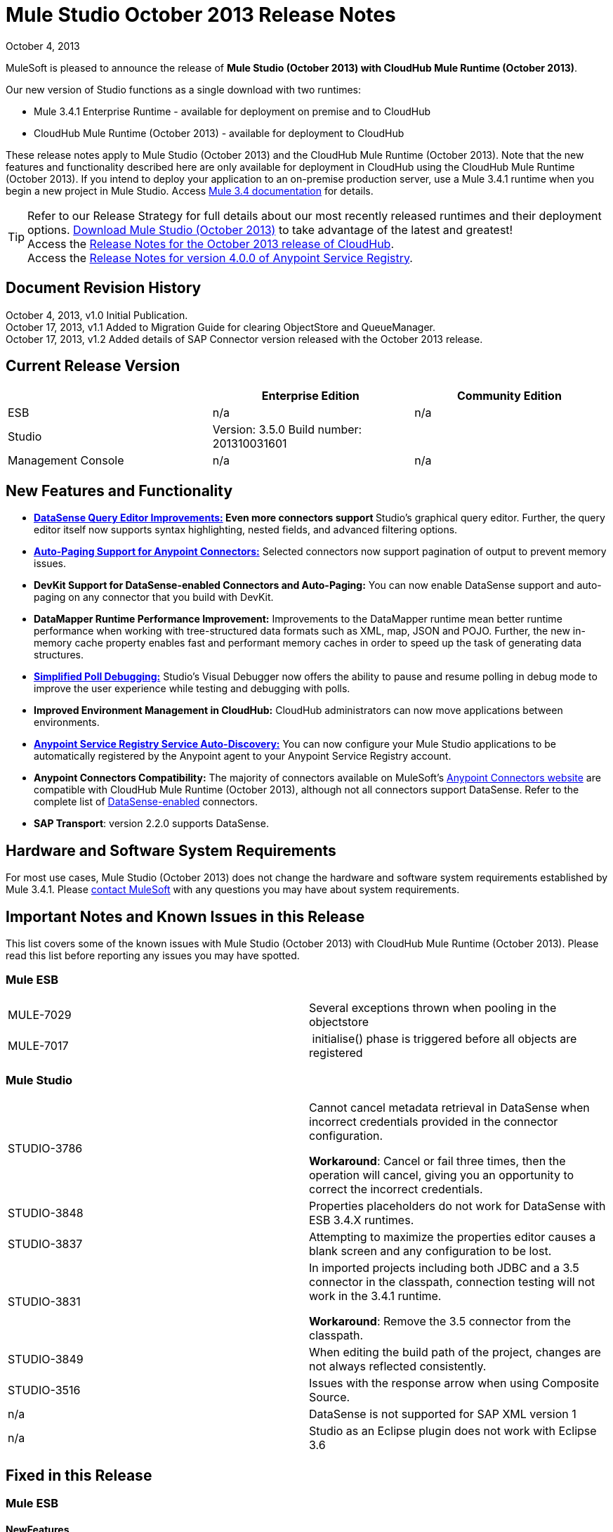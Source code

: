 = Mule Studio October 2013 Release Notes 
:keywords: release notes, anypoint studio


October 4, 2013

MuleSoft is pleased to announce the release of **Mule Studio (October 2013) with CloudHub Mule Runtime (October 2013)**.

Our new version of Studio functions as a single download with two runtimes:

* Mule 3.4.1 Enterprise Runtime - available for deployment on premise and to CloudHub
* CloudHub Mule Runtime (October 2013) - available for deployment to CloudHub

These release notes apply to Mule Studio (October 2013) and the CloudHub Mule Runtime (October 2013). Note that the new features and functionality described here are only available for deployment in CloudHub using the CloudHub Mule Runtime (October 2013). If you intend to deploy your application to an on-premise production server, use a Mule 3.4.1 runtime when you begin a new project in Mule Studio. Access link:/documentation/display/34X/Home[Mule 3.4 documentation] for details. 
[TIP]
Refer to our Release Strategy for full details about our most recently released runtimes and their deployment options.
http://www.mulesoft.com/mule-esb-open-source-esb[Download Mule Studio (October 2013)] to take advantage of the latest and greatest!  +
Access the link:/release-notes/cloudhub-release-notes[Release Notes for the October 2013 release of CloudHub].  +
Access the link:/release-notes/anypoint-service-registry-4.0.0-release-notes[Release Notes for version 4.0.0 of Anypoint Service Registry].  

== Document Revision History

October 4, 2013, v1.0 Initial Publication. +
October 17, 2013, v1.1 Added to Migration Guide for clearing ObjectStore and QueueManager. +
October 17, 2013, v1.2 Added details of SAP Connector version released with the October 2013 release. 

== Current Release Version

[width="100%",cols="34%,33%,33%",options="header",]
|===
|  |Enterprise Edition |Community Edition
|ESB |n/a  | n/a
|Studio a|
Version: 3.5.0
Build number: 201310031601
 | 
|Management Console a|
n/a | n/a
|===


== New Features and Functionality

* **link:/mule-user-guide/v/3.7/datasense-query-editor[DataSense Query Editor Improvements:] *Even more connectors support* **Studio's graphical query editor. Further, the query editor itself now supports syntax highlighting, nested fields, and advanced filtering options.
* link:/mule-user-guide/v/3.7/auto-paging-in-anypoint-connectors[*Auto-Paging Support for Anypoint Connectors:*] Selected connectors now support pagination of output to prevent memory issues. 
* *DevKit Support for DataSense-enabled Connectors and Auto-Paging:* You can now enable DataSense support and auto-paging on any connector that you build with DevKit.
* *DataMapper Runtime Performance Improvement:* Improvements to the DataMapper runtime mean better runtime performance when working with tree-structured data formats such as XML, map, JSON and POJO. Further, the new in-memory cache property enables fast and performant memory caches in order to speed up the task of generating data structures.
* link:/mule-user-guide/v/3.7/poll-reference[*Simplified Poll Debugging:*] Studio's Visual Debugger now offers the ability to pause and resume polling in debug mode to improve the user experience while testing and debugging with polls. 
* *Improved Environment Management in CloudHub:* CloudHub administrators can now move applications between environments.
* *link:/documentation/display/current/Service+Auto-Discovery[Anypoint Service Registry Service Auto-Discovery:]* You can now configure your Mule Studio applications to be automatically registered by the Anypoint agent to your Anypoint Service Registry account. 
* *Anypoint Connectors Compatibility:* The majority of connectors available on MuleSoft's http://www.mulesoft.org/connectors[Anypoint Connectors website] are compatible with CloudHub Mule Runtime (October 2013), although not all connectors support DataSense. Refer to the complete list of link:/mule-user-guide/v/3.7/using-perceptive-flow-design[DataSense-enabled] connectors.
* *SAP Transport*: version 2.2.0 supports DataSense.


== Hardware and Software System Requirements

For most use cases, Mule Studio (October 2013) does not change the hardware and software system requirements established by Mule 3.4.1. Please mailto:support@mulesoft.com[contact MuleSoft] with any questions you may have about system requirements.

== Important Notes and Known Issues in this Release

This list covers some of the known issues with Mule Studio (October 2013) with CloudHub Mule Runtime (October 2013). Please read this list before reporting any issues you may have spotted.

=== Mule ESB

[cols=",",]
|===
|MULE-7029 |Several exceptions thrown when pooling in the objectstore
|MULE-7017 | initialise() phase is triggered before all objects are registered
|===

=== Mule Studio

[width="100%",cols="50%,50%",]
|===
|STUDIO-3786 a|
Cannot cancel metadata retrieval in DataSense when incorrect credentials provided in the connector configuration.

*Workaround*: Cancel or fail three times, then the operation will cancel, giving you an opportunity to correct the incorrect credentials.

|STUDIO-3848 |Properties placeholders do not work for DataSense with ESB 3.4.X runtimes.
|STUDIO-3837 |Attempting to maximize the properties editor causes a blank screen and any configuration to be lost.
|STUDIO-3831 a|
In imported projects including both JDBC and a 3.5 connector in the classpath, connection testing will not work in the 3.4.1 runtime.

*Workaround*: Remove the 3.5 connector from the classpath.

|STUDIO-3849 |When editing the build path of the project, changes are not always reflected consistently.
|STUDIO-3516 |Issues with the response arrow when using Composite Source.
|n/a |DataSense is not supported for SAP XML version 1
|n/a |Studio as an Eclipse plugin does not work with Eclipse 3.6
|===

== Fixed in this Release

=== Mule ESB


==== NewFeatures

[cols="2"]
|===

MULE-6872
|Poll 2.0
|MULE-6970
|Add json schema support to the json schema validation filter
|MULE-6988
|The jetty transport does not have an option to configure the number of acceptor threads
|MULE-6982
|Upgrade jsch to version 0.1.50
|EE-3328
|Provide a way to disable throttling
|MULE-6172
|Upgrade apache-commons-pool
|MULE-6956
|Watermark - unable to access default user Object Store instance
|MULE-6968
|Http endpoint with path="" or path="/" do not attend requests at root level
|EE-3395
|Add license manager jar to studio distribution
|MULE-6974
|Support defaultAccessTokenId expression in OAuth connectors
|MULE-6901
|Create a Schedulers module to provide schedulers strategies
|EE-3388
|Merge Clover Single Threading Model
|MULE-6844
|Connector Auto-Paging
|MULE-6843
|Move OAuth from DevKit to ESB
|MULE-7016
|Make RefreshTokenManager lazy on ObjectStoreManager
|===
==== Fixed

[cols="2"]
|===
MULE-6968
|Http endpoint with path="" or path="/" do not attend requests at root levelhttps://www.mulesoft.org/jira/browse/MULE-6968[]
|MULE-6955
|Watermark - unable to inject OS instance
|EE-3394  
|Populate M2 Repo does not populate Clover
|MULE-7004  
|Fixed Frequency Scheduler allows negative value on startDelay
|MULE-6947  
|flow names with slashes (/) break MPs notification paths
|MULE-6959  
|Race condition creating MVELExpressionLanguage instances
|MULE-6990  
|OOM exception using foreach
|MULE-6993
|ClassCast exception when using cxf:proxy-service and validationEnabled, and the request contains a CDATA field.
|MULE-6995  
|DynamicOutboundEndpoint does not use the connector's service overrides
|MULE-6577  
|Failure to propagate the correlation ID across JMS queues
|MULE-6997  
|Rollback Exception Strategy retries an incorrect number of times
|MULE-6999  
|File Transport delays the processing of files when pollingFrequency attribute is uncomfortably narrow
|MULE-6920  
|Race condition on startup of Mule Context
|MULE-6989  
|Quartz synchronous is not using the configured exception strategy
|EE-2784  
|Cannot serve static content on root domain
|MULE-6986  
|http:static-resource-handler fails when request path is '/'
|MULE-6969  
|InputStream not closed on Scriptable
|===
=== Mule Studio


==== New Features
[cols="2"]
|===
https://www.mulesoft.org/jira/browse/STUDIO-1695[STUDIO-1695]
|OAuth-based connectors cannot be used in Studio
|https://www.mulesoft.org/jira/browse/STUDIO-3270[STUDIO-3270]
|Studio support for filter, split, aggregate and routing record level data
|https://www.mulesoft.org/jira/browse/STUDIO-3574[STUDIO-3574]
|Support for primitive types in DataSense.
|https://www.mulesoft.org/jira/browse/STUDIO-3575[STUDIO-3575]
|Add information about the actual implementation class at the field label in DataSense metadata
|https://www.mulesoft.org/jira/browse/STUDIO-3577[STUDIO-3577]
|Disable Order By/Limit/Offset in the query builder UI if the connector does not suport any of them.
|https://www.mulesoft.org/jira/browse/STUDIO-3578[STUDIO-3578]
|Add ASCENDING/DESCENDING while ordering in QueryBuilder
|https://www.mulesoft.org/jira/browse/STUDIO-3583[STUDIO-3583]
|Query Builder: changing the selected type doesn't reset the selected fields
|https://www.mulesoft.org/jira/browse/STUDIO-3618[STUDIO-3618]
|Provide Debugger Client API to manage poll
|https://www.mulesoft.org/jira/browse/STUDIO-3622[STUDIO-3622]
|Remove popup editor
|https://www.mulesoft.org/jira/browse/STUDIO-3628[STUDIO-3628]
|Add A Way To make an editor force save
|https://www.mulesoft.org/jira/browse/STUDIO-3648[STUDIO-3648]
|Data Mapper Should support xml metadata model
|https://www.mulesoft.org/jira/browse/STUDIO-3650[STUDIO-3650]
|Update Jetty connector editor
|https://www.mulesoft.org/jira/browse/STUDIO-3651[STUDIO-3651]
|Query builder: ability to browse and select the single fields inside each pojo
|https://www.mulesoft.org/jira/browse/STUDIO-3665[STUDIO-3665]
|SE-330: Anypoint Enterprise Security incompatible with 3.5.0-Andes
|https://www.mulesoft.org/jira/browse/STUDIO-3710[STUDIO-3710]
|Use only the selected connector's jars in Connectivity Testing and DataSense
|https://www.mulesoft.org/jira/browse/STUDIO-3713[STUDIO-3713]
|Add Automated tests for Batch Module two way editing
|https://www.mulesoft.org/jira/browse/STUDIO-3775[STUDIO-3775]
|Change CloudHub Runtime name
|https://www.mulesoft.org/jira/browse/STUDIO-3262[STUDIO-3262]
|DataSense for SAP
|https://www.mulesoft.org/jira/browse/STUDIO-3269[STUDIO-3269]
|Update Salesforce Connector to support Paging
|https://www.mulesoft.org/jira/browse/STUDIO-3482[STUDIO-3482]
|Hide native query editor support
|https://www.mulesoft.org/jira/browse/STUDIO-3501[STUDIO-3501]
|DSQL should support spaces in field name
|https://www.mulesoft.org/jira/browse/STUDIO-3503[STUDIO-3503]
|Query Builder UI support for non field selection
|https://www.mulesoft.org/jira/browse/STUDIO-3507[STUDIO-3507]
|Merge new DataMapper threading model
|https://www.mulesoft.org/jira/browse/STUDIO-3509[STUDIO-3509]
|Spec Hybrid Metadata
|https://www.mulesoft.org/jira/browse/STUDIO-3525[STUDIO-3525]
|Populating Query Builder with filtered values
|https://www.mulesoft.org/jira/browse/STUDIO-3656[STUDIO-3656]
|Add support in Studio to allow the contribution of external folders to export and import wizards
|===
==== Fixed
[cols="2"]
|===
https://www.mulesoft.org/jira/browse/STUDIO-2111[STUDIO-2111]
|<message-properties-transformer> scope="invocation" property missing after ui interaction
|https://www.mulesoft.org/jira/browse/STUDIO-2154[STUDIO-2154]
|error adding http://contextproperty-place-holder[context:property-place-holder]
|https://www.mulesoft.org/jira/browse/STUDIO-2347[STUDIO-2347]
|Export to Mule Deployable Archive should not include files under src/test/*
|https://www.mulesoft.org/jira/browse/STUDIO-2932[STUDIO-2932]
|Selecting the text() attribute of XML elements in data mapping files causes a NullPointerException
|https://www.mulesoft.org/jira/browse/STUDIO-3073[STUDIO-3073]
|Saving a Mapping in DataMapper
|https://www.mulesoft.org/jira/browse/STUDIO-3265[STUDIO-3265]
|APIkit 0.2 causes DataMapper issues
|https://www.mulesoft.org/jira/browse/STUDIO-3305[STUDIO-3305]
|DataMapper Not able to handle spaces in element name
|https://www.mulesoft.org/jira/browse/STUDIO-3312[STUDIO-3312]
|Start, stop and execute polls via debugger
|https://www.mulesoft.org/jira/browse/STUDIO-3383[STUDIO-3383]
|Studio does not rebuild the project when you hit clean
|https://www.mulesoft.org/jira/browse/STUDIO-3390[STUDIO-3390]
|FTP Namespaces is not correctly updated when changing the runtime (EE to CE)
|https://www.mulesoft.org/jira/browse/STUDIO-3441[STUDIO-3441]
|Creating empty Maven-maintained Mule project against 3.5.0-ANDES shows dependencies on dev.ee
|https://www.mulesoft.org/jira/browse/STUDIO-3443[STUDIO-3443]
|DataMapper does not release memory
|https://www.mulesoft.org/jira/browse/STUDIO-3467[STUDIO-3467]
|APIKIT: Unable to read schema document because there is a space in it
|https://www.mulesoft.org/jira/browse/STUDIO-3479[STUDIO-3479]
|Choice: when updating the Default expression in the New Properties Editor the branches in the Choice doesn't get redrawn until you go to the XML view and back to the Message Flow View
|https://www.mulesoft.org/jira/browse/STUDIO-3485[STUDIO-3485]
|APIKIT: Drag and Dropping apikit router to the flow is breaking the project
|https://www.mulesoft.org/jira/browse/STUDIO-3490[STUDIO-3490]
|Multiple Cloud Connectors: problem when trying to load libraries (backward compatibility)
|https://www.mulesoft.org/jira/browse/STUDIO-3494[STUDIO-3494]
|Debugger does not stop on breakpoints in flows used by APIKit
|https://www.mulesoft.org/jira/browse/STUDIO-3495[STUDIO-3495]
|Cannot add an element inside a poll after deleting an element inside of it
|https://www.mulesoft.org/jira/browse/STUDIO-3512[STUDIO-3512]
|Problem when drawing flows that uses transactional
|https://www.mulesoft.org/jira/browse/STUDIO-3513[STUDIO-3513]
|Apikit: src/main/api folder is not being imported from previously exported mule projects
|https://www.mulesoft.org/jira/browse/STUDIO-3514[STUDIO-3514]
|Apikit: When importing a Mule project with apikit router component the apikit library is not added to the project
|https://www.mulesoft.org/jira/browse/STUDIO-3515[STUDIO-3515]
|Apikit: apikit router component is adding non required empty fields in the xml
|https://www.mulesoft.org/jira/browse/STUDIO-3519[STUDIO-3519]
|Query loses selected fileds when opened and closed without changing anything
|https://www.mulesoft.org/jira/browse/STUDIO-3523[STUDIO-3523]
|New maven project has a mule ee repository dependency
|https://www.mulesoft.org/jira/browse/STUDIO-3526[STUDIO-3526]
|Newly installed/updated cloud connectors don't always show in the pallete
|https://www.mulesoft.org/jira/browse/STUDIO-3529[STUDIO-3529]
|tracking:enable-default-events="false" is removed from the flow configuration
|https://www.mulesoft.org/jira/browse/STUDIO-3532[STUDIO-3532]
|Autodelete attribute get removed from the sftp connector if you edit the flow from the visual UI
|https://www.mulesoft.org/jira/browse/STUDIO-3535[STUDIO-3535]
|Studio is trying to reach external system for arguments with no dynamic metadata available
|https://www.mulesoft.org/jira/browse/STUDIO-3536[STUDIO-3536]
|QueryBuilder dialog has slow refresh
|https://www.mulesoft.org/jira/browse/STUDIO-3539[STUDIO-3539]
|AssertionFailedError when using Zuora with QueryBuidler
|https://www.mulesoft.org/jira/browse/STUDIO-3540[STUDIO-3540]
|Phantom errors in Mule Studio project
|https://www.mulesoft.org/jira/browse/STUDIO-3546[STUDIO-3546]
|Datamapper does not map XMLGregorianCalendar correctly
|https://www.mulesoft.org/jira/browse/STUDIO-3562[STUDIO-3562]
|Select by type doesn't work in DataMapper
|https://www.mulesoft.org/jira/browse/STUDIO-3565[STUDIO-3565]
|Cannot use flow-ref inside a scope. ClassCastException
|https://www.mulesoft.org/jira/browse/STUDIO-3570[STUDIO-3570]
|Inconsistent display with HTTP endpoint
|https://www.mulesoft.org/jira/browse/STUDIO-3581[STUDIO-3581]
|Maximizing DataMapper flow window maximizes an empty "Mule Properties View" instead
|https://www.mulesoft.org/jira/browse/STUDIO-3584[STUDIO-3584]
|Update HTTP Request-Response with Logging Example to use MEL instead of old-style expression
|https://www.mulesoft.org/jira/browse/STUDIO-3586[STUDIO-3586]
|IllegalArgumentException: Argument cannot be null when opening mule-project.xml
|https://www.mulesoft.org/jira/browse/STUDIO-3588[STUDIO-3588]
|DataMapper doesn't use the global MEL configuration
|https://www.mulesoft.org/jira/browse/STUDIO-3589[STUDIO-3589]
|tracking:enable-default-events="false" Flow parameter is being removed when switching from XML to canvas and to XML views again
|https://www.mulesoft.org/jira/browse/STUDIO-3593[STUDIO-3593]
|SAP Inbound endpoints configures TID handler for sRFC type
|https://www.mulesoft.org/jira/browse/STUDIO-3594[STUDIO-3594]
|Refresh issues in Studio canvas
|https://www.mulesoft.org/jira/browse/STUDIO-3597[STUDIO-3597]
|NullPointerException when doing test connection in SAP
|https://www.mulesoft.org/jira/browse/STUDIO-3601[STUDIO-3601]
|Publishing From Mule Studio to Application Repository Forces HTTP Endpoint to "localhost"
|https://www.mulesoft.org/jira/browse/STUDIO-3604[STUDIO-3604]
|flowref lookup input-output parameters cannot share name
|https://www.mulesoft.org/jira/browse/STUDIO-3607[STUDIO-3607]
|Inconsistency with "Do you want to save Data Mapping" popup window
|https://www.mulesoft.org/jira/browse/STUDIO-3608[STUDIO-3608]
|Cloud Connector - values added via UI did not get saved
|https://www.mulesoft.org/jira/browse/STUDIO-3609[STUDIO-3609]
|Running "Check Update" resulted in error
|https://www.mulesoft.org/jira/browse/STUDIO-3610[STUDIO-3610]
|UI not saving values for variables
|https://www.mulesoft.org/jira/browse/STUDIO-3611[STUDIO-3611]
|DataMapper: problem with flow ref lookup table
|https://www.mulesoft.org/jira/browse/STUDIO-3612[STUDIO-3612]
|DataMapper: mapping is not saved when clicking in the save icon
|https://www.mulesoft.org/jira/browse/STUDIO-3620[STUDIO-3620]
|Adjust Hello World Example to use a literal string (Hello, World) instead of a string inside MEL brackets (#['Hello World'])
|https://www.mulesoft.org/jira/browse/STUDIO-3631[STUDIO-3631]
|Maven: importing a maven project might fail because repo population is not done
|https://www.mulesoft.org/jira/browse/STUDIO-3632[STUDIO-3632]
|Detached connector's window properties does not save the modifications
|https://www.mulesoft.org/jira/browse/STUDIO-3635[STUDIO-3635]
|NPE when adding any element after importing a project
|https://www.mulesoft.org/jira/browse/STUDIO-3642[STUDIO-3642]
|Jar files in other projects added to classpath of current project are not exported
|https://www.mulesoft.org/jira/browse/STUDIO-3643[STUDIO-3643]
|Drop a Flow ref into a poll scope update the XML but not the UI
|https://www.mulesoft.org/jira/browse/STUDIO-3645[STUDIO-3645]
|DataMapper: after saving a mapping DataMapper still ask me to save the changes
|https://www.mulesoft.org/jira/browse/STUDIO-3646[STUDIO-3646]
|Data Mapper Should Support Implementaion Class
|https://www.mulesoft.org/jira/browse/STUDIO-3649[STUDIO-3649]
|Update Legacy Modernization example to use MEL expression instead of old-style expression
|https://www.mulesoft.org/jira/browse/STUDIO-3658[STUDIO-3658]
|Studio not getting output metadata in operations that do not have a "default payload" input argument
|https://www.mulesoft.org/jira/browse/STUDIO-3662[STUDIO-3662]
|When importing a project from zip and choosing an ESB runtime different than the one in the project, the runtime is inconsistent
|https://www.mulesoft.org/jira/browse/STUDIO-3663[STUDIO-3663]
|Adding catch exception strategy erase flow processingStrategy
|https://www.mulesoft.org/jira/browse/STUDIO-3664[STUDIO-3664]
|DM Errors are not clean when it is fixed
|https://www.mulesoft.org/jira/browse/STUDIO-3666[STUDIO-3666]
|Native Query Metadata is not being propagated to DataMapper
|https://www.mulesoft.org/jira/browse/STUDIO-3674[STUDIO-3674]
|Metadata Propagation Does not work for SAP
|https://www.mulesoft.org/jira/browse/STUDIO-3675[STUDIO-3675]
|Property Place Holders Is not working for test connectivity
|https://www.mulesoft.org/jira/browse/STUDIO-3677[STUDIO-3677]
|APIkit example name, description
|https://www.mulesoft.org/jira/browse/STUDIO-3680[STUDIO-3680]
|Blank properties view for s3 delete-objects
|https://www.mulesoft.org/jira/browse/STUDIO-3681[STUDIO-3681]
|Error creating MS Dynamics 3.5-BIGHORN global configuration
|https://www.mulesoft.org/jira/browse/STUDIO-3682[STUDIO-3682]
|Problem when changing the focus of the properties window
|https://www.mulesoft.org/jira/browse/STUDIO-3683[STUDIO-3683]
|NPE when dragging a JDBC endpoint over a catch exception strategy
|https://www.mulesoft.org/jira/browse/STUDIO-3684[STUDIO-3684]
|Closing and reopening a Studio project overwrites the selected ESB server version
|https://www.mulesoft.org/jira/browse/STUDIO-3686[STUDIO-3686]
|Classloader leaks with DataSense
|https://www.mulesoft.org/jira/browse/STUDIO-3694[STUDIO-3694]
|SAP is not able to find jar inside maven repo
|https://www.mulesoft.org/jira/browse/STUDIO-3695[STUDIO-3695]
|Removing SAP libraries does not update mule-project.xml in development environment (running from Eclipse)
|https://www.mulesoft.org/jira/browse/STUDIO-3700[STUDIO-3700]
|Unsupported Metadata model for Map<String, String>
|https://www.mulesoft.org/jira/browse/STUDIO-3702[STUDIO-3702]
|CMIS:apply-aspect:DataMapper displays wrong type
|https://www.mulesoft.org/jira/browse/STUDIO-3703[STUDIO-3703]
|DM input objects missing for CMIS operations
|https://www.mulesoft.org/jira/browse/STUDIO-3708[STUDIO-3708]
|Assertion error (probably caused by response block)
|https://www.mulesoft.org/jira/browse/STUDIO-3711[STUDIO-3711]
|When creating flow with Anypoint Service Registry element, an exception is thrown.
|https://www.mulesoft.org/jira/browse/STUDIO-3712[STUDIO-3712]
|Processors with emtpy dsql values hangs the flow indefinitely when executing the flow
|https://www.mulesoft.org/jira/browse/STUDIO-3714[STUDIO-3714]
|Assertion error when using JMS and global Service Configuration
|https://www.mulesoft.org/jira/browse/STUDIO-3717[STUDIO-3717]
|Import / Export inconsistent with libraries
|https://www.mulesoft.org/jira/browse/STUDIO-3718[STUDIO-3718]
|Native library path should always be absolute
|https://www.mulesoft.org/jira/browse/STUDIO-3719[STUDIO-3719]
|After creating the XML only SOAP Web Service Example in Mule Studio 3.5 I get an error in Problems tab: No extension was found for Mule Extension "LDAP".
|https://www.mulesoft.org/jira/browse/STUDIO-3724[STUDIO-3724]
|Incorrect XML is generated when switching runtimes in Mule Studio
|https://www.mulesoft.org/jira/browse/STUDIO-3725[STUDIO-3725]
|Metadata Propagation: metadata does not propagate to the default section of a Choice router
|https://www.mulesoft.org/jira/browse/STUDIO-3726[STUDIO-3726]
|Netsuite - Object builder doesn't open
|https://www.mulesoft.org/jira/browse/STUDIO-3727[STUDIO-3727]
|Netsuite - Metadata error messages
|https://www.mulesoft.org/jira/browse/STUDIO-3729[STUDIO-3729]
|Errors in the error log when closing the Connections Explorer window
|https://www.mulesoft.org/jira/browse/STUDIO-3734[STUDIO-3734]
|After adding Cloud Connector jars to build path from Studio, pom is not updated
|https://www.mulesoft.org/jira/browse/STUDIO-3735[STUDIO-3735]
|DataSense is not working for inbound-endpoints
|https://www.mulesoft.org/jira/browse/STUDIO-3737[STUDIO-3737]
|Maven import in Mule Studio copies project into workspace, causing the project to be imported wrongly
|https://www.mulesoft.org/jira/browse/STUDIO-3740[STUDIO-3740]
|Widget is disposed Exception when creating beans with the Connection Explorer closed
|https://www.mulesoft.org/jira/browse/STUDIO-3741[STUDIO-3741]
|DataMapper not showing Twitter return types
|https://www.mulesoft.org/jira/browse/STUDIO-3743[STUDIO-3743]
|Output metadata is not properly retrieved when changing config elements within a same processor
|https://www.mulesoft.org/jira/browse/STUDIO-3745[STUDIO-3745]
|Salesforce oauth version - Object builder doesn't open
|https://www.mulesoft.org/jira/browse/STUDIO-3748[STUDIO-3748]
|Typo in DataSense Query Builder window
|https://www.mulesoft.org/jira/browse/STUDIO-3749[STUDIO-3749]
|Google Contacts connector is not being picked up by DataMapper
|https://www.mulesoft.org/jira/browse/STUDIO-3751[STUDIO-3751]
|Exception when adding breakpoints to a Foreach or any other scope
|https://www.mulesoft.org/jira/browse/STUDIO-3752[STUDIO-3752]
|Information from the editors is lost when you work with a maximised canvas
|https://www.mulesoft.org/jira/browse/STUDIO-3757[STUDIO-3757]
|Sometimes when rebooting Studio you get some problems with the metadata cache
|https://www.mulesoft.org/jira/browse/STUDIO-3764[STUDIO-3764]
|Poll debugging: when debugging a poll you should not have an Stop button icon in it
|https://www.mulesoft.org/jira/browse/STUDIO-3765[STUDIO-3765]
|Poll Debugging: after stopping the debugging session the icons to execute stop the poll are not removed from the canvas UI
|https://www.mulesoft.org/jira/browse/STUDIO-3766[STUDIO-3766]
|Query builder allows multiple DataSense requests to be made
|https://www.mulesoft.org/jira/browse/STUDIO-3769[STUDIO-3769]
|Problems when using Connectors with multiple configuration files in DataSense
|https://www.mulesoft.org/jira/browse/STUDIO-3770[STUDIO-3770]
|When adding a Connector or a Message Processor with libraries to one mflow it modifies your other mflow file
|https://www.mulesoft.org/jira/browse/STUDIO-3776[STUDIO-3776]
|Problem when adding Message Processors that have libraries associated
|https://www.mulesoft.org/jira/browse/STUDIO-3779[STUDIO-3779]
|Database connection testing fails in Mule Studio 3.5
|https://www.mulesoft.org/jira/browse/STUDIO-3787[STUDIO-3787]
|Poll debugging: icon is to stop and play poll is not refreshed when you stop de debugging and start debugging again
|https://www.mulesoft.org/jira/browse/STUDIO-3790[STUDIO-3790]
|Widget is Dispose exception hangs Studio
|https://www.mulesoft.org/jira/browse/STUDIO-3791[STUDIO-3791]
|Connection Explorer: NPE when creating connectors from the All tab
|https://www.mulesoft.org/jira/browse/STUDIO-3792[STUDIO-3792]
|Debugger: when removing all breakpoints from the breakpoints view they are not removed from the canvas
|https://www.mulesoft.org/jira/browse/STUDIO-3794[STUDIO-3794]
|DataMapper: when trying to create a mapping I get a NullPointerException
|https://www.mulesoft.org/jira/browse/STUDIO-3798[STUDIO-3798]
|ClassCastException when dragging and dropping some elements
|https://www.mulesoft.org/jira/browse/STUDIO-3799[STUDIO-3799]
|DataMapper: NPE when trying to get the Metadata from a CC
|https://www.mulesoft.org/jira/browse/STUDIO-3801[STUDIO-3801]
|Import: problem when importing a project that has native libraries
|https://www.mulesoft.org/jira/browse/STUDIO-3802[STUDIO-3802]
|Import: InvocationTargetException when exporting a project
|https://www.mulesoft.org/jira/browse/STUDIO-3805[STUDIO-3805]
|PropertyPlaceHolders defined in configuration file are not taken into account when using DataSense from another configuration file
|https://www.mulesoft.org/jira/browse/STUDIO-3807[STUDIO-3807]
|Export: Environment variables are not being export
|https://www.mulesoft.org/jira/browse/STUDIO-3808[STUDIO-3808]
|Connection Explorer: NPE when doing Test Connection
|https://www.mulesoft.org/jira/browse/STUDIO-3809[STUDIO-3809]
|Problem when removing libraries of the project
|https://www.mulesoft.org/jira/browse/STUDIO-3810[STUDIO-3810]
|Query Builder: problem when parsing advanced filters in the query
|https://www.mulesoft.org/jira/browse/STUDIO-3813[STUDIO-3813]
|When having error markers and modifying the xml the mflow is not updated
|https://www.mulesoft.org/jira/browse/STUDIO-3816[STUDIO-3816]
|DataSense: problem when retrieving metadata and the cache it's empty and there were not changes in the editor (importing a project)
|https://www.mulesoft.org/jira/browse/STUDIO-3823[STUDIO-3823]
|CDATA elements are not wrapped inside their parent element
|https://www.mulesoft.org/jira/browse/STUDIO-3824[STUDIO-3824]
|SAP attribute is outputXml not xmlOutput
|https://www.mulesoft.org/jira/browse/STUDIO-3826[STUDIO-3826]
|Error Trying to export projects with extra attributes in classpaths entries which are not native libs
|https://www.mulesoft.org/jira/browse/STUDIO-3830[STUDIO-3830]
|Connection Explorer: NPE when opening a Connector after changing the Mule Runtime version
|===
==== Improvements
[cols="2"]
|===
https://www.mulesoft.org/jira/browse/STUDIO-3123[STUDIO-3123]
|Test Connection doesn't work with property placeholders
|https://www.mulesoft.org/jira/browse/STUDIO-3560[STUDIO-3560]
|If DataSense metadata doesn't exist, connector should load it
|https://www.mulesoft.org/jira/browse/STUDIO-3561[STUDIO-3561]
|Metadata is queried every time you leave the query editor
|https://www.mulesoft.org/jira/browse/STUDIO-3571[STUDIO-3571]
|Support a configuration entry that allows defining a default group ID for new Maven-driven Studio projects
|https://www.mulesoft.org/jira/browse/STUDIO-3623[STUDIO-3623]
|Re-write tooltips for new watermark feature
|https://www.mulesoft.org/jira/browse/STUDIO-3626[STUDIO-3626]
|Provide a way for an editor to force property value saving in the model.
|https://www.mulesoft.org/jira/browse/STUDIO-3630[STUDIO-3630]
|Support DataSense Queries in Message Processors where the attribute for queries is not called 'query'
|https://www.mulesoft.org/jira/browse/STUDIO-3772[STUDIO-3772]
|Poll debugger functionality should be disabled for runtimes previous to 3.5
|===
=== Anypoint Enterprise Security

[cols=",",]
|===
|SEC-166 |Dependencies conflict with Studio
|SEC-167 |Security example application fails to run due to incorrect schema references
|===


== Migrating from Mule Studio Andes to Mule Studio (October 2013)

[NOTE]
It is recommended that you create a **new workspace in Mule Studio (October 2013)**, then import any existing projects into your new workspace.

* With Mule Studio October 2013, the ObjectStore interface adds a new clear() method that empties the contents of an object store without disposing of it. In case of persistent object store, the actual files backing the content are deleted. In case of transient object stores, the reference to the items are severed. The ObjectStoreManager's dispose() method should first delegate into the store's clear method and then dispose() it if necessary.
* With Mule Studio October 2013, the QueueManager interface includes a clear() method that empties the queue. In case of persistent object store, the actual files backing the content are deleted. In case of transient object stores, the reference to the items will be severed. ObjectStoreManager's dispose() method should first delegate into the store's clear method and then dispose() it if necessary.

For more details on how to migrate from previous versions of Mule Studio, access the migration guide embedded within the release notes for previous versions of Mule, or the link:/release-notes/legacy-mule-migration-notes[library of legacy Migration Guides].

== Third Party Extensions

At this time, not all of the third party extensions you may have been using with previous versions of Mule ESB have been upgraded to work with Mule Studio (October 2013). mailto:support@mulesoft.com[Contact MuleSoft] if you have a question about a specific module.

== Support Resources

* Refer to MuleSoft’s online documentation at link:/documentation/display/current/Home[mulesoft.org] for instructions on how to use the new features and improved functionality in Mule Studio (October 2013) with CloudHub Mule Runtime (October 2013).
* Access MuleSoft’s http://forum.mulesoft.org/mulesoft[Forum] to pose questions and get help from Mule’s broad community of users.
* To access MuleSoft’s expert support team, http://www.mulesoft.com/mule-esb-subscription[subscribe] to Mule ESB Enterprise and log in to MuleSoft’s http://www.mulesoft.com/support-login[Customer Portal]. 
